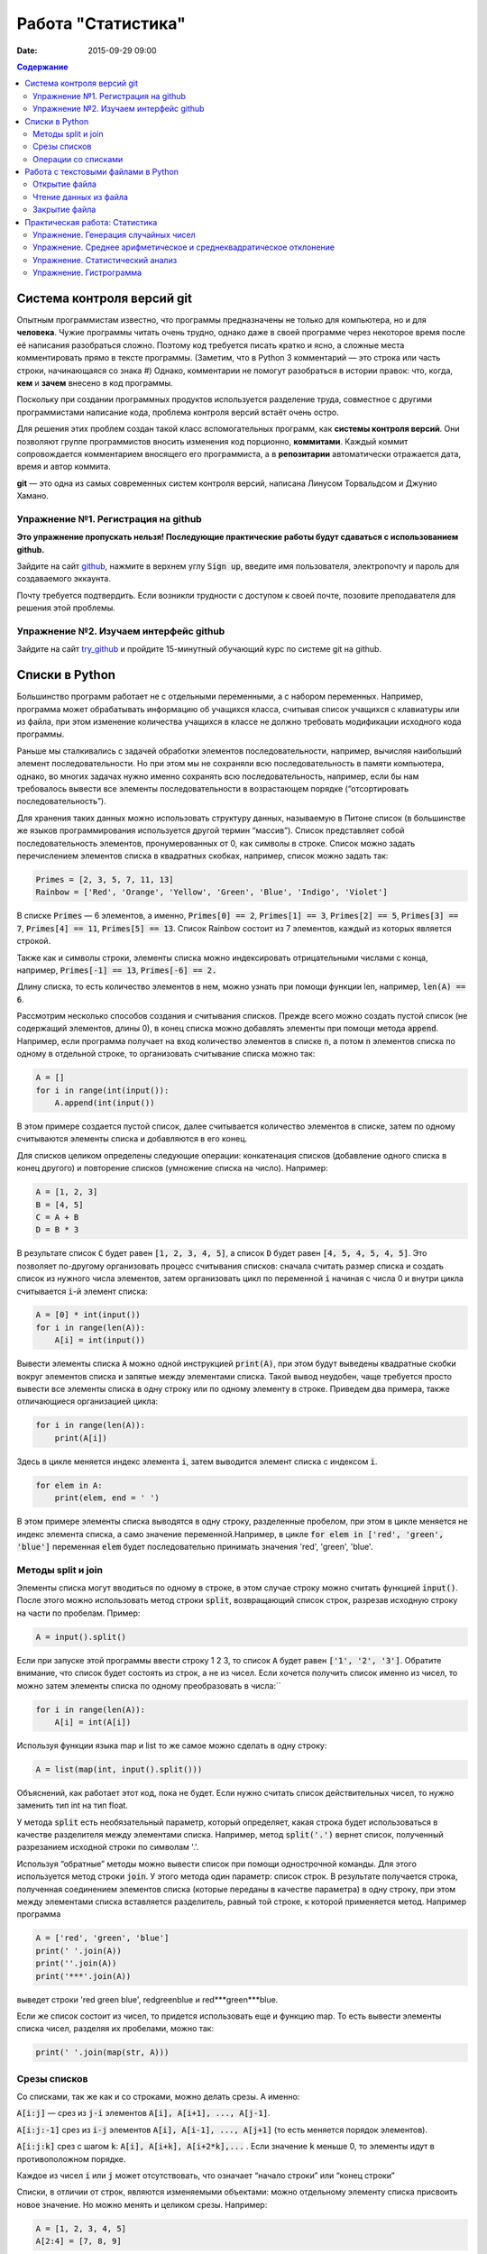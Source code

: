 Работа "Статистика"
###################

:date: 2015-09-29 09:00

.. default-role:: code
.. contents:: Содержание

Система контроля версий git
===========================

Опытным программистам известно, что программы предназначены не только для компьютера, но и для **человека**.
Чужие программы читать очень трудно, однако даже в своей программе через
некоторое время после её написания разобраться сложно. Поэтому
код требуется писать кратко и ясно, а сложные места комментировать прямо в тексте программы.
(Заметим, что в Python 3 комментарий — это строка или часть строки, начинающаяся со знака #)
Однако, комментарии не помогут разобраться в истории правок: что, когда, **кем** и **зачем** внесено в код программы.

Поскольку при создании программных продуктов используется разделение
труда, совместное с другими программистами написание кода, проблема контроля версий встаёт очень остро.

Для решения этих проблем создан такой класс вспомогательных программ, как **системы контроля версий**.
Они позволяют группе программистов вносить изменения код порционно, **коммитами**.
Каждый коммит сопровождается комментарием вносящего его программиста, а в **репозитарии** автоматически отражается
дата, время и автор коммита.

**git** — это одна из самых современных систем контроля версий, написана Линусом Торвальдсом и Джунио Хамано.

Упражнение №1. Регистрация на github
------------------------------------

**Это упражнение пропускать нельзя! Последующие практические работы будут сдаваться с использованием github.**

Зайдите на сайт github_, нажмите в верхнем углу `Sign up`, введите имя пользователя, электропочту
и пароль для создаваемого эккаунта.

.. _github: http://github.com

Почту требуется подтвердить. Если возникли трудности с доступом к своей почте, позовите преподавателя для решения этой проблемы.

Упражнение №2. Изучаем интерфейс github
---------------------------------------

Зайдите на сайт try_github_ и пройдите 15-минутный обучающий курс по системе git на github.

.. _try_github: https://try.github.io


Списки в Python
===============

Большинство программ работает не с отдельными переменными, а с набором переменных. Например, программа может обрабатывать информацию об учащихся класса, считывая список учащихся с клавиатуры или из файла, при этом изменение количества учащихся в классе не должно требовать модификации исходного кода программы.

Раньше мы сталкивались с задачей обработки элементов последовательности, например, вычисляя наибольший элемент последовательности. Но при этом мы не сохраняли всю последовательность в памяти компьютера, однако, во многих задачах нужно именно сохранять всю последовательность, например, если бы нам требовалось вывести все элементы последовательности в возрастающем порядке (“отсортировать последовательность”).

Для хранения таких данных можно использовать структуру данных, называемую в Питоне список (в большинстве же языков программирования используется другой термин “массив”). Список представляет собой последовательность элементов, пронумерованных от 0, как символы в строке. Список можно задать перечислением элементов списка в квадратных скобках, например, список можно задать так:

.. code-block:: python

	Primes = [2, 3, 5, 7, 11, 13]
	Rainbow = ['Red', 'Orange', 'Yellow', 'Green', 'Blue', 'Indigo', 'Violet']

В списке `Primes` — 6 элементов, а именно, `Primes[0] == 2`, `Primes[1] == 3`, `Primes[2] == 5`, `Primes[3] == 7`, `Primes[4] == 11`, `Primes[5] == 13`. Список Rainbow состоит из 7 элементов, каждый из которых является строкой.

Также как и символы строки, элементы списка можно индексировать отрицательными числами с конца, например, `Primes[-1] == 13`, `Primes[-6] == 2.`

Длину списка, то есть количество элементов в нем, можно узнать при помощи функции len, например, `len(A) == 6`.

Рассмотрим несколько способов создания и считывания списков. Прежде всего можно создать пустой список (не содержащий элементов, длины 0), в конец списка можно добавлять элементы при помощи метода `append`. Например, если программа получает на вход количество элементов в списке `n`, а потом `n` элементов списка по одному в отдельной строке, то организовать считывание списка можно так:

.. code-block:: python

	A = []
	for i in range(int(input()):
	    A.append(int(input())

В этом примере создается пустой список, далее считывается количество элементов в списке, затем по одному считываются элементы списка и добавляются в его конец.

Для списков целиком определены следующие операции: конкатенация списков (добавление одного списка в конец другого) и повторение списков (умножение списка на число). Например:

.. code-block:: python

	A = [1, 2, 3]
	B = [4, 5]
	C = A + B
	D = B * 3

В результате список `C` будет равен `[1, 2, 3, 4, 5]`, а список `D` будет равен `[4, 5, 4, 5, 4, 5]`. Это позволяет по-другому организовать процесс считывания списков: сначала считать размер списка и создать список из нужного числа элементов, затем организовать цикл по переменной `i` начиная с числа 0 и внутри цикла считывается `i`-й элемент списка:

.. code-block:: python

	A = [0] * int(input())
	for i in range(len(A)):
	    A[i] = int(input())

Вывести элементы списка `A` можно одной инструкцией `print(A)`, при этом будут выведены квадратные скобки вокруг элементов списка и запятые между элементами списка. Такой вывод неудобен, чаще требуется просто вывести все элементы списка в одну строку или по одному элементу в строке. Приведем два примера, также отличающиеся организацией цикла:

.. code-block:: python

	for i in range(len(A)):
	    print(A[i])

Здесь в цикле меняется индекс элемента `i`, затем выводится элемент списка с индексом `i`.

.. code-block:: python

	for elem in A:
	    print(elem, end = ' ')

В этом примере элементы списка выводятся в одну строку, разделенные пробелом, при этом в цикле меняется не индекс элемента списка, а само значение переменной.Например, в цикле `for elem in ['red', 'green', 'blue']` переменная `elem` будет последовательно принимать значения 'red', 'green', 'blue'.

Методы split и join
-------------------

Элементы списка могут вводиться по одному в строке, в этом случае строку можно считать функцией `input()`. После этого можно использовать метод строки `split`, возвращающий список строк, разрезав исходную строку на части по пробелам. Пример:

.. code-block:: python

	A = input().split()

Если при запуске этой программы ввести строку 1 2 3, то список `A` будет равен `['1', '2', '3']`. Обратите внимание, что список будет состоять из строк, а не из чисел. Если хочется получить список именно из чисел, то можно затем элементы списка по одному преобразовать в числа:``

.. code-block:: python

	for i in range(len(A)):
	    A[i] = int(A[i])

Используя функции языка map и list то же самое можно сделать в одну строку:

.. code-block:: python

	A = list(map(int, input().split()))

Объяснений, как работает этот код, пока не будет. Если нужно считать список действительных чисел, то нужно заменить тип int на тип float.

У метода `split` есть необязательный параметр, который определяет, какая строка будет использоваться в качестве разделителя между элементами списка. Например, метод `split('.')` вернет список, полученный разрезанием исходной строки по символам '.'.

Используя “обратные” методы можно вывести список при помощи однострочной команды. Для этого используется метод строки `join`. У этого метода один параметр: список строк. В результате получается строка, полученная соединением элементов списка (которые переданы в качестве параметра) в одну строку, при этом между элементами списка вставляется разделитель, равный той строке, к которой применяется метод. Например программа

.. code-block:: python

	A = ['red', 'green', 'blue']
	print(' '.join(A))
	print(''.join(A))
	print('***'.join(A))

выведет строки 'red green blue', redgreenblue и red***green***blue.

Если же список состоит из чисел, то придется использовать еще и функцию map. То есть вывести элементы списка чисел, разделяя их пробелами, можно так:

.. code-block:: python

	print(' '.join(map(str, A)))


Срезы списков
-------------

Со списками, так же как и со строками, можно делать срезы. А именно:

`A[i:j]` —  срез из `j-i` элементов `A[i], A[i+1], ..., A[j-1]`.

`A[i:j:-1]`  срез из `i-j` элементов `A[i], A[i-1], ..., A[j+1]` (то есть меняется порядок элементов).

`A[i:j:k]`  срез с шагом `k`: `A[i], A[i+k], A[i+2*k],...` . Если значение `k` меньше 0, то элементы идут в противоположном порядке.

Каждое из чисел `i` или `j` может отсутствовать, что означает “начало строки” или “конец строки”

Списки, в отличии от строк, являются изменяемыми объектами: можно отдельному элементу списка присвоить новое значение. Но можно менять и целиком срезы. Например:

.. code-block:: python

	A = [1, 2, 3, 4, 5]
	A[2:4] = [7, 8, 9]

Получится список, у которого вместо двух элементов среза `A[2:4]` вставлен новый список уже из трех элементов. Теперь список стал равен `[1, 2, 3, 7, 8, 9, 5]`.

.. code-block:: python

	A = [1, 2, 3, 4, 5, 6,  7]
	A[::-2] = [10, 20, 30, 40]

Получится список `[40, 2, 30, 4, 20, 6, 10]`. Здесь `A[::-2]` — это список из элементов `A[-1], A[-3], A[-5], A[-7]`, которым присваиваются значения 10, 20, 30, 40 соответственно.

Если не непрерывному срезу (то есть срезу с шагом `k`, отличному от 1), присвоить новое значение, то количество элементов в старом и новом срезе обязательно должно совпадать, в противном случае произойдет ошибка `ValueError`.

Обратите внимание, `A[i]` — это **элемент** списка, а не срез! 


Операции со списками
--------------------

Со списками можно легко делать много разных операций.

+------------------+----------------------------------------------------------------------------------------------------------------------------------------------------+
| операция         | действие                                                                                                                                           |
+==================+====================================================================================================================================================+
| `x in A`         | Проверить, содержится ли элемент в списке. Возвращает `True` или `False`                                                                           |
+------------------+----------------------------------------------------------------------------------------------------------------------------------------------------+
| `x not in A`     | То же самое, что `not(x in A)`                                                                                                                     |
+------------------+----------------------------------------------------------------------------------------------------------------------------------------------------+
| `min(A)`         | Наименьший элемент списка. Элементы списка могут быть числами или строками, для строк сравнение элементов проводится в лексикографическом порядке. |
+------------------+----------------------------------------------------------------------------------------------------------------------------------------------------+
| `max(A)`         | Наибольший элемент списка                                                                                                                          |
+------------------+----------------------------------------------------------------------------------------------------------------------------------------------------+
| `sum(A)`         | Сумма элементов списка, элементы обязательно должны быть числами                                                                                   |
+------------------+----------------------------------------------------------------------------------------------------------------------------------------------------+
| `A.index(x)`     | Индекс первого вхождения элемента `x` в список, при его отсутствии генерирует исключение `ValueError`                                              |
+------------------+----------------------------------------------------------------------------------------------------------------------------------------------------+
| `A.count(x)`     | Количество вхождений элемента `x` в список                                                                                                         |
+------------------+----------------------------------------------------------------------------------------------------------------------------------------------------+
| `A.append(x)`    | Добавить в конец списка `A` элемент `x`.                                                                                                           |
+------------------+----------------------------------------------------------------------------------------------------------------------------------------------------+
| `A.insert(i, x)` | Вставить в список `A` элемент `x` на позицию с индексом `i`. Элементы списка `A`, которые до вставки имели индексы `i` и больше сдвигаются вправо. |
+------------------+----------------------------------------------------------------------------------------------------------------------------------------------------+
| `A.extend(B)`    | Добавить в конец списка `A` содержимое списка `B`.                                                                                                 |
+------------------+----------------------------------------------------------------------------------------------------------------------------------------------------+
| `A.pop()`        | Удалить из списка последний элемент, возвращается значение удаленного элемента                                                                     |
+------------------+----------------------------------------------------------------------------------------------------------------------------------------------------+
| `A.pop(i)`       | Удалить из списка элемент с индексом `i`, возвращается значение удаленного элемента. Все элементы, стоящие правее удаленного, сдвигаются влево.    |
+------------------+----------------------------------------------------------------------------------------------------------------------------------------------------+



Работа с текстовыми файлами в Python
====================================

Для каждого файла, с которым необходимо производить операции ввода-вывода, нужно связать специальный объект – поток.

Открытие файла
--------------

Открытие файла осуществляется функцией `open`, которой нужно передать два параметра.

Первый параметр — имя открываемого файла, тип `str`.

Второй параметр — это режим октрытия файла, он тоже типа `str`.

* "r" (read) — файл открывается для чтения данных;
* "w" (write) — на запись, при этом содержимое файла очищается;
* "a" (append) — для добавления данных в конец файла.

Если второй параметр не задан, то считается, что файл открывается в режиме чтения.

Функция open возвращает ссылку на **файловый объект**, которую нужно записать в переменную,
чтобы потом через данный объект работать с этим файлом. Например:

.. code-block:: python
   
	input = open('input.txt', 'r')
	output = open('output.txt', 'w')

Здесь открыто два файла и создано два связанных с ними объекта.

Чтение данных из файла
----------------------

Для файла, открытого на чтение данных, можно вызывать следующие методы, позволяющие читать данные из файла.
Метод `readline()` считывает одну строку из файла (до символа конца строки '\n', возвращается считанная строка вместе с символом '\n'. Если считывание не было успешно (достигнут конец файла), то возвращается пустая строка. Для удаления символа '\n' из конца файла удобно использовать метод строки `rstrip()`. Например:

.. code-block:: python
   
	s = s.rstrip().

Метод `readlines()` считывает все строки из файла и возвращает список из всех считанных строк (одна строка — один элемент списка). При этом символы '\n' остаются в концах строк.

Метод `read()` считывает все содержимое из файла и возвращает строку, которая может содержать символы '\n'. Если методу read передать целочисленный параметр, то будет считано не более заданного количества символов. Например, считывать файл побайтово можно при помощи метода `read(1)`.
Вывод данных в файл

Данные выводятся в файл при помощи метода `write`, которому в качестве параметра передается одна строка. Этот метод не выводит символ конца строки '\n' (как это делает функция `print` при стандартном выводе), поэтому для перехода на новую строку в файле необходимо явно вывести символ '\n'.

Выводить данные в файл можно и при помощи `print`, если передать функции еще один именованный параметр `file`. Например:

.. code-block:: python
   
	output = open('output.txt', 'w')
	print(a, b, c, file=output)

Закрытие файла
--------------

После окончания работы с файлом необходимо закрыть его при помощи метода `close()`.

Следующая программа считывает все содержимое файла `input.txt`, записывает его в переменную `s`, а затем выводит ее в файл `output.txt`.

.. code-block:: python
   
	input = open('input.txt', 'r')
	output = open('output.txt', 'w')
	s = input.read()
	output.write(s)
	input.close()
	output.close()

А вот аналогичная программа, но читающая данные посимвольно:

.. code-block:: python
   
	input = open('input.txt', 'r')
	output = open('output.txt', 'w')
	c = input.read(1)
	while len(c) > 0:
	    output.write(c)
	    c = input.read(1)
	input.close()
	output.close()


Практическая работа: Статистика
===============================

Упражнение. Генерация случайных чисел
-------------------------------------

При помощи модуля `random` и функции randint создайте файл `int_data.txt` с миллионом случайных чисел типа `int` в диапазоне от 0 до 100.
Также создайте файл `float_data.txt` с миллионом случайных чисел типа `float` в диапазоне от 0 до 100, имеющих два знака после десятичной точки.

Упражнение. Среднее арифметическое и среднеквадратическое отклонение
--------------------------------------------------------------------

Числа считывать из файла `float_data.txt`.

Найти:

* среднее арифметическое всех чисел 
* среднеквадратическое отклонение от среднего
* максимальное и минимальное число и их местоположение (первых при существовании равных им). Первое число считать идущим под номером 0.

Упражнение. Статистический анализ
---------------------------------

Числа считывать из файла `int_data.txt`.

Требуется:

* найти сколько раз встречаеся каждое из чисел.
* вывести самое часто встречающееся число и самое редко встречающееся число.
* вывести сколько всего различных чисел встречается в последовательности


Упражнение. Гистрограмма
------------------------

TODO: Визуализация при помощи готового модуля...
